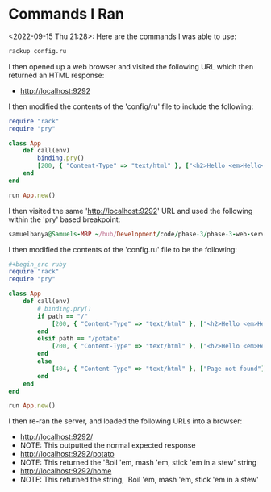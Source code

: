 * Commands I Ran
<2022-09-15 Thu 21:28>: Here are the commands I was able to use:
#+begin_src bash
rackup config.ru
#+end_src

I then opened up a web browser and visited the following URL which then returned an HTML response:
- http://localhost:9292

I then modified the contents of the 'config/ru' file to include the following:
#+begin_src ruby
require "rack"
require "pry"

class App
    def call(env)
        binding.pry()
        [200, { "Content-Type" => "text/html" }, ["<h2>Hello <em>Hello</em>!</h2>"]]
    end
end

run App.new()
#+end_src

I then visited the same 'http://localhost:9292' URL and used the following within the 'pry' based breakpoint:
#+begin_src ruby
samuelbanya@Samuels-MBP ~/hub/Development/code/phase-3/phase-3-web-server-fundamentals-with -rack $ rackup config.ru [2022-09-15 21:36:07] INFO  WEBrick 1.7.0 [2022-09-15 21:36:07] INFO  ruby 2.7.4 (2021-07-07) [x86_64-darwin21] [2022-09-15 21:36:07] INFO  WEBrick::HTTPServer#start: pid=12837 port=9292 From: /Users/samuelbanya/hub/Development/code/phase-3/phase-3-web-server-fundamentals-with-rack/config.ru:6 App#call: 5: def call(env) => 6:     binding.pry() 7:     [200, { "Content-Type" => "text/html" }, ["<h2>Hello <em>Hello</em>!</h2>"]] 8: end [1] pry(#<App>)> env["REQUEST_METHOD"] => "GET" [2] pry(#<App>)> env["PATH_INFO"] => "/"
#+end_src

I then modified the contents of the 'config.ru' file to be the following:
#+begin_src ruby
#+begin_src ruby
require "rack"
require "pry"

class App
    def call(env)
        # binding.pry()
        if path == "/"
            [200, { "Content-Type" => "text/html" }, ["<h2>Hello <em>Hello</em>!</h2>"]]
        end
        elsif path == "/potato"
            [200, { "Content-Type" => "text/html" }, ["<h2>Hello <em>Hello</em>!</h2>"]]
        end
        else
            [404, { "Content-Type" => "text/html" }, ["Page not found"]]
        end
    end
end

run App.new()
#+end_src

I then re-ran the server, and loaded the following URLs into a browser:
- http://localhost:9292/
- NOTE: This outputted the normal expected response
- http://localhost:9292/potato
- NOTE: This returned the 'Boil 'em, mash 'em, stick 'em in a stew' string
- http://localhost:9292/home
- NOTE: This returned the string, 'Boil 'em, mash 'em, stick 'em in a stew'
